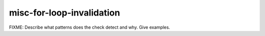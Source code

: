 .. title:: clang-tidy - misc-for-loop-invalidation

misc-for-loop-invalidation
==========================

FIXME: Describe what patterns does the check detect and why. Give examples.
